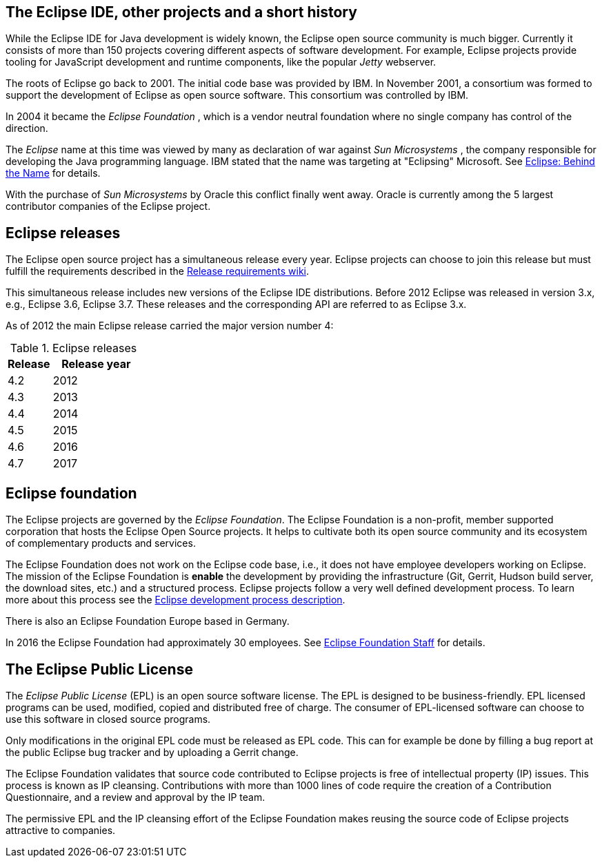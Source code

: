 == The Eclipse IDE, other projects and a short history
		
While the Eclipse IDE for Java development is widely known, the Eclipse open source community is much bigger.
Currently it consists of more than 150 projects covering different aspects of software development.
For example, Eclipse projects provide tooling for JavaScript development and runtime components, like the popular _Jetty_ webserver.
		
The roots of Eclipse go back to 2001. 
The initial code base was provided by IBM. 
In November 2001, a consortium was formed to support the development of Eclipse as open source software. 
This consortium was controlled by IBM.
		
		
In 2004 it became the _Eclipse Foundation_ , which is a vendor neutral foundation where no single company has control of the direction.
		
The _Eclipse_ name at this time was viewed by many as declaration of war against _Sun Microsystems_ , the company responsible for developing the Java programming language. 
IBM stated that the name was targeting at "Eclipsing" Microsoft. See http://www.eweek.com/c/a/Application-Development/Eclipse-Behind-the-Name/[Eclipse: Behind the Name] for details.
		
With the purchase of _Sun Microsystems_ by Oracle this conflict finally went away.
Oracle is currently among the 5 largest contributor companies of the Eclipse project.
		

== Eclipse releases
		
The Eclipse open source project has a simultaneous release every year. 
Eclipse projects can choose to join this release but must fulfill the requirements described in the https://wiki.eclipse.org/SimRel/Simultaneous_Release_Requirements[Release requirements wiki].
		
This simultaneous release includes new versions of the Eclipse IDE distributions.
Before 2012 Eclipse was released in version 3.x, e.g., Eclipse 3.6, Eclipse 3.7.
These releases and the corresponding API are referred to as Eclipse 3.x.
		
As of 2012 the main Eclipse release carried the major version number 4:

.Eclipse releases
[cols="1, 2",options="header"]
|===
| Release | Release year
| 4.2 | 2012
| 4.3 | 2013
| 4.4 | 2014
| 4.5 | 2015
| 4.6 | 2016
| 4.7 | 2017
|===

== Eclipse foundation

The Eclipse projects are governed by the _Eclipse Foundation_.
The Eclipse Foundation is a non-profit, member supported corporation that hosts the Eclipse Open Source projects.
It helps to cultivate both its open source community and its ecosystem of complementary products and services.


The Eclipse Foundation does not work on the Eclipse code base, i.e., it does not have employee developers working on Eclipse.
The mission of the Eclipse Foundation is *enable* the development by providing the infrastructure (Git, Gerrit, Hudson build server, the download sites, etc.) and a structured process. 
Eclipse projects follow a very well defined development process. 
To learn more about this process see the http://www.eclipse.org/projects/dev_process/development_process.php[Eclipse development process description].


There is also an Eclipse Foundation Europe based in Germany. 

In 2016 the Eclipse Foundation had approximately 30 employees. See http://www.eclipse.org/org/foundation/staff.php[Eclipse Foundation Staff] for details.


== The Eclipse Public License

The _Eclipse Public License_ (EPL) is an open source software license.
The EPL is designed to be business-friendly. 
EPL licensed programs can be used, modified, copied and distributed free of charge. 
The consumer of EPL-licensed software can choose to use this software in closed source programs.

Only modifications in the original EPL code must be released as EPL code. 
This can for example be done by filling a bug report at the public Eclipse bug tracker and by uploading a Gerrit change.


The Eclipse Foundation validates that source code contributed to Eclipse projects is free of intellectual property (IP) issues. 
This process is known as IP cleansing. 
Contributions with more than 1000 lines of code require the creation of a Contribution Questionnaire, and a review and approval by the IP team.


The permissive EPL and the IP cleansing effort of the Eclipse Foundation makes reusing the source code of Eclipse projects attractive to companies.


		
